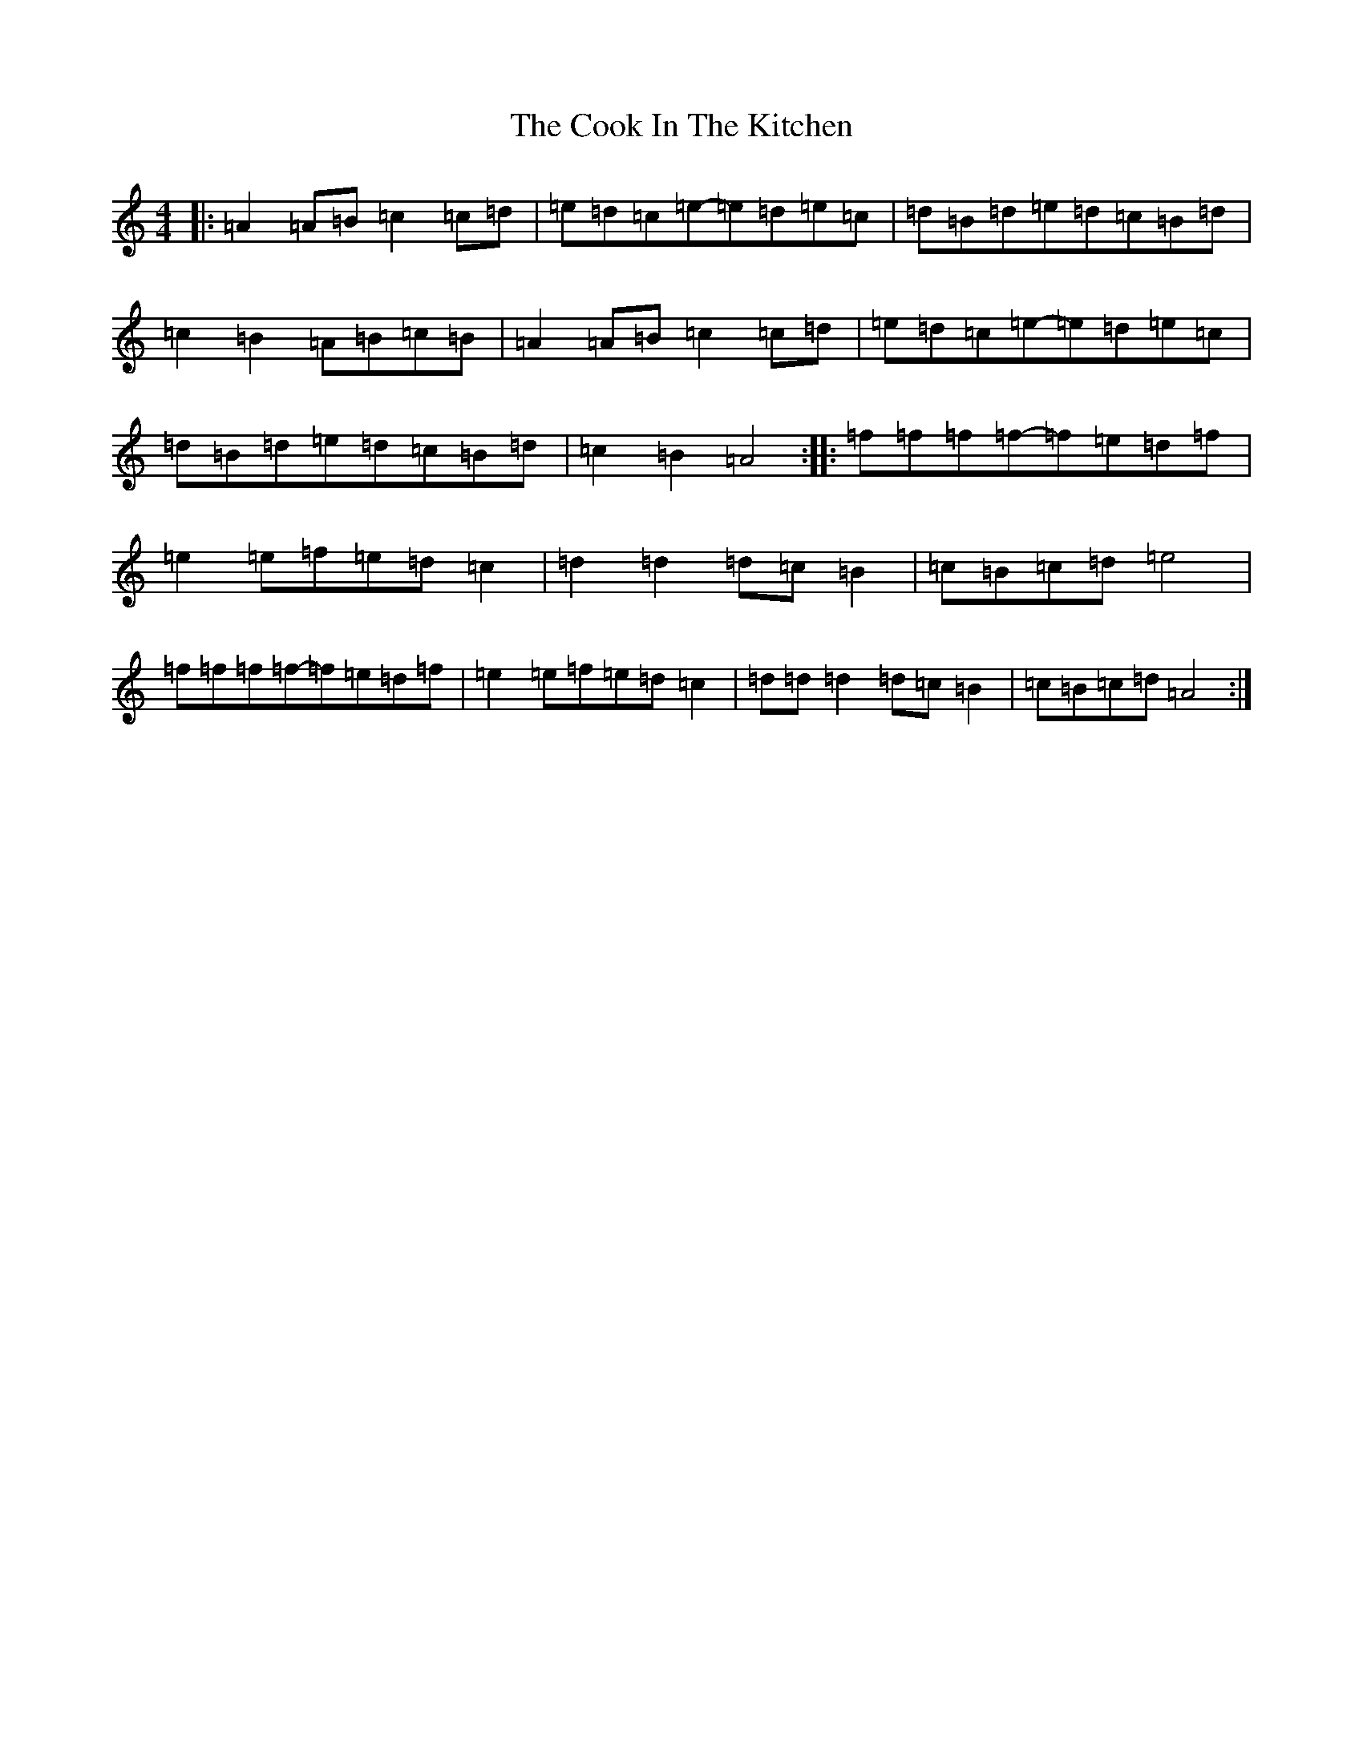 X: 7195
T: Cook In The Kitchen, The
S: https://thesession.org/tunes/808#setting36370
Z: D Major
R: jig
M:4/4
L:1/8
K: C Major
|:=A2=A=B=c2=c=d|=e=d=c=e-=e=d=e=c|=d=B=d=e=d=c=B=d|=c2=B2=A=B=c=B|=A2=A=B=c2=c=d|=e=d=c=e-=e=d=e=c|=d=B=d=e=d=c=B=d|=c2=B2=A4:||:=f=f=f=f-=f=e=d=f|=e2=e=f=e=d=c2|=d2=d2=d=c=B2|=c=B=c=d=e4|=f=f=f=f-=f=e=d=f|=e2=e=f=e=d=c2|=d=d=d2=d=c=B2|=c=B=c=d=A4:|
